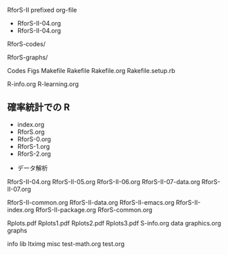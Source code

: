 RforS-II prefixed org-file
- RforS-II-04.org
- RforS-II-04.org  

RforS-codes/

RforS-graphs/

Codes
Figs
Makefile
Rakefile
Rakefile.org
Rakefile.setup.rb

R-info.org
R-learning.org

** 確率統計での R
   - index.org
   - RforS.org
   - RforS-0.org
   - RforS-1.org
   - RforS-2.org

 * データ解析

RforS-II-04.org
RforS-II-05.org
RforS-II-06.org
RforS-II-07-data.org
RforS-II-07.org


RforS-II-common.org
RforS-II-data.org
RforS-II-emacs.org
RforS-II-index.org
RforS-II-package.org
RforS-common.org

Rplots.pdf
Rplots1.pdf
Rplots2.pdf
Rplots3.pdf
S-info.org
data
graphics.org
graphs

info
lib
ltximg
misc
test-math.org
test.org
